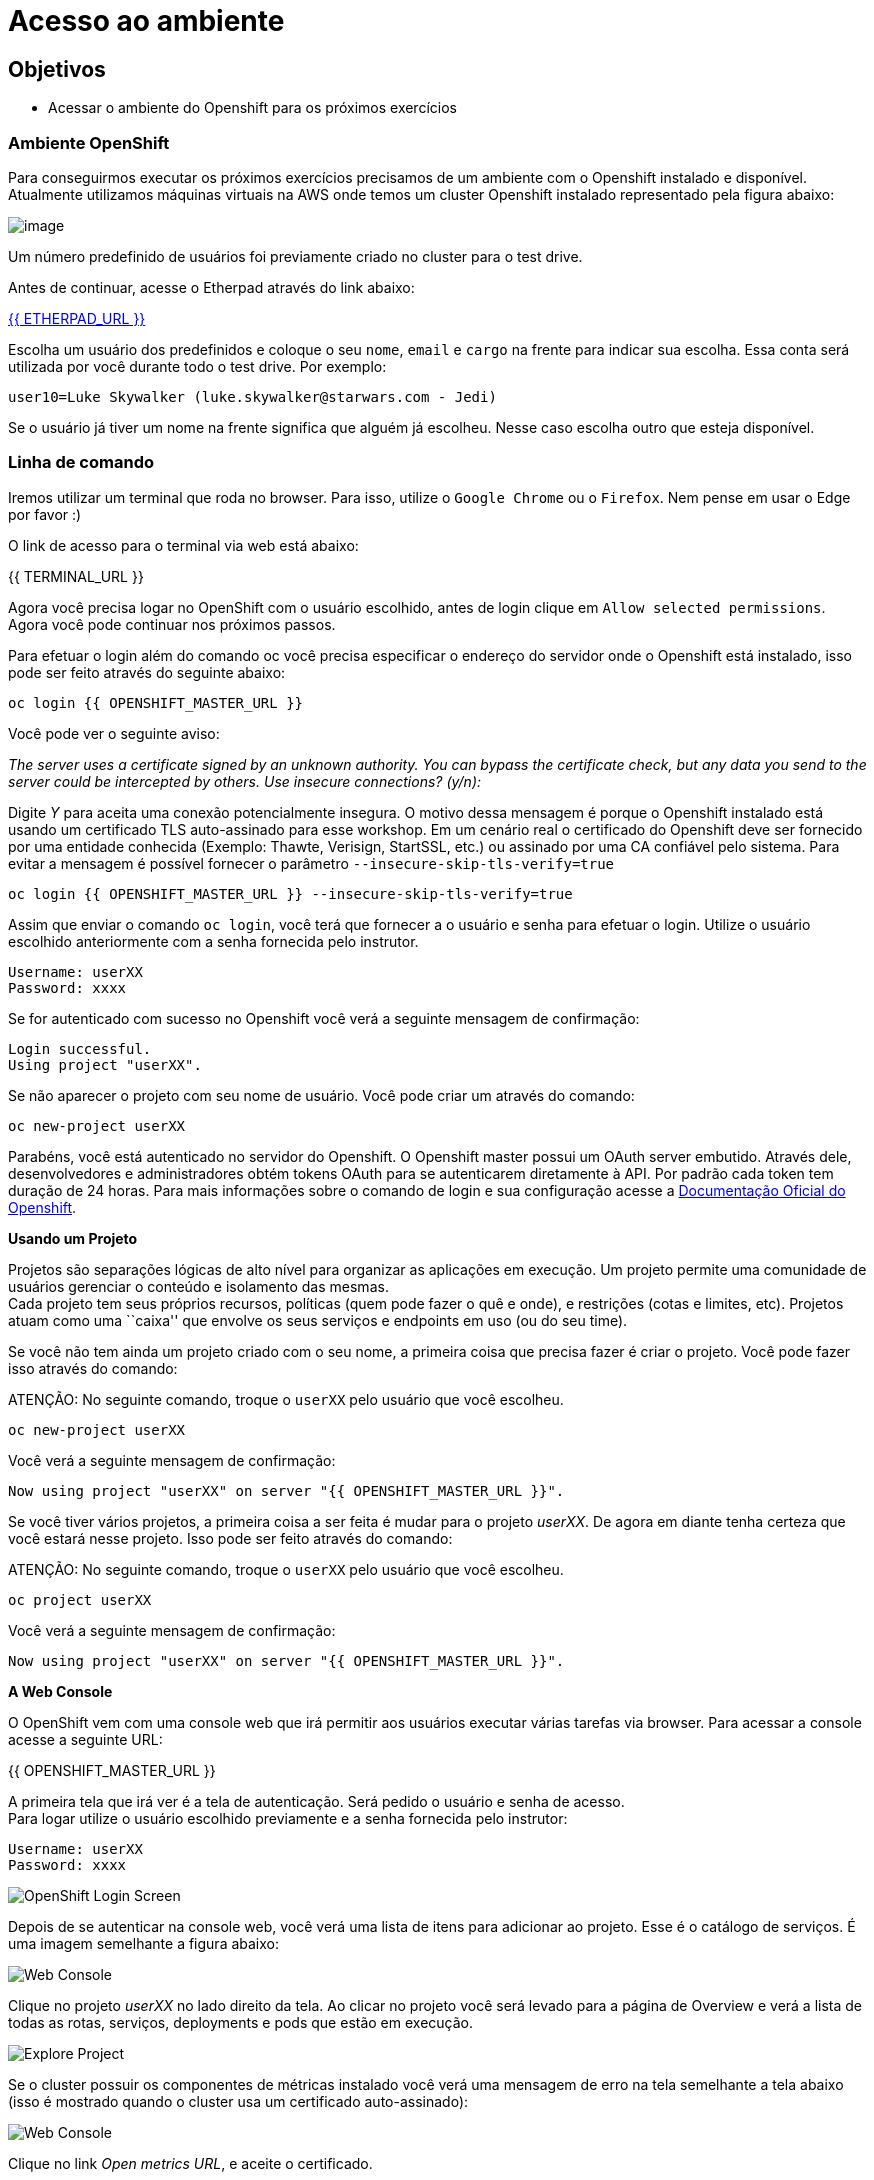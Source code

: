 [[acesso-ao-ambiente]]
= Acesso ao ambiente

[[objetivos]]
== Objetivos

* Acessar o ambiente do Openshift para os próximos exercícios

[[ambiente-openshift]]
=== Ambiente OpenShift

Para conseguirmos executar os próximos exercícios precisamos de um ambiente com o Openshift instalado e disponível. Atualmente utilizamos máquinas virtuais na AWS onde temos um cluster Openshift instalado representado pela figura abaixo:

image:https://raw.githubusercontent.com/guaxinim/starter-guides/ocp-3.11/images/common-environment-ocp-architecture.png[image]

Um número predefinido de usuários foi previamente criado no cluster para o test drive.

Antes de continuar, acesse o Etherpad através do link abaixo:

link:ETHERPAD[{{ ETHERPAD_URL }}]

Escolha um usuário dos predefinidos e coloque o seu `nome`, `email` e `cargo` na frente para indicar sua escolha. Essa conta será utilizada por você durante todo o test drive. Por exemplo:

....
user10=Luke Skywalker (luke.skywalker@starwars.com - Jedi)
....

Se o usuário já tiver um nome na frente significa que alguém já escolheu. Nesse caso escolha outro que esteja disponível.

[[linha-de-comando]]
=== Linha de comando

Iremos utilizar um terminal que roda no browser. Para isso, utilize o `Google Chrome` ou o `Firefox`. Nem pense em usar o Edge por favor :)

O link de acesso para o terminal via web está abaixo:

{{ TERMINAL_URL }}

Agora você precisa logar no OpenShift com o usuário escolhido, antes de login clique em `Allow selected permissions`. Agora você pode continuar nos próximos passos.

Para efetuar o login além do comando oc você precisa especificar o endereço do servidor onde o Openshift está instalado, isso pode ser feito através do seguinte abaixo:

[source,bash,role=copypaste]
----
oc login {{ OPENSHIFT_MASTER_URL }}
----

Você pode ver o seguinte aviso:

_The server uses a certificate signed by an unknown authority. You can bypass the certificate check, but any data you send to the server could be intercepted by others. Use insecure connections? (y/n):_

Digite _Y_ para aceita uma conexão potencialmente insegura. O motivo dessa mensagem é porque o Openshift instalado está usando um certificado TLS auto-assinado para esse workshop. Em um cenário real o certificado do Openshift deve ser fornecido por uma entidade conhecida (Exemplo: Thawte, Verisign, StartSSL, etc.) ou assinado por uma CA confiável pelo sistema. Para evitar a mensagem é possível fornecer o parâmetro `--insecure-skip-tls-verify=true`

[source,bash,role=copypaste]
----
oc login {{ OPENSHIFT_MASTER_URL }} --insecure-skip-tls-verify=true
----

Assim que enviar o comando `oc login`, você terá que fornecer a o usuário e senha para efetuar o login. Utilize o usuário escolhido anteriormente com a senha fornecida pelo instrutor.

[source,text]
----
Username: userXX
Password: xxxx
----

Se for autenticado com sucesso no Openshift você verá a seguinte mensagem de confirmação:

[source,text]
----
Login successful.
Using project "userXX".
----

Se não aparecer o projeto com seu nome de usuário. Você pode criar um através do comando:

[source,text]
----
oc new-project userXX
----

Parabéns, você está autenticado no servidor do Openshift. O Openshift master possui um OAuth server embutido. Através dele, desenvolvedores e administradores obtém tokens OAuth para se autenticarem diretamente à API. Por padrão cada token tem duração de 24 horas. Para mais informações sobre o comando de login e sua configuração acesse a https://docs.openshift.com/container-platform/latest/cli_reference/get_started_cli.html#basic-setup-and-login[Documentação Oficial do Openshift].

*Usando um Projeto*

Projetos são separações lógicas de alto nível para organizar as aplicações em execução. Um projeto permite uma comunidade de usuários gerenciar o conteúdo e isolamento das mesmas. +
Cada projeto tem seus próprios recursos, políticas (quem pode fazer o quê e onde), e restrições (cotas e limites, etc). Projetos atuam como uma ``caixa'' que envolve os seus serviços e endpoints em uso (ou do seu time).

Se você não tem ainda um projeto criado com o seu nome, a primeira coisa que precisa fazer é criar o projeto. Você pode fazer isso através do comando:

ATENÇÃO: No seguinte comando, troque o `userXX` pelo usuário que você escolheu.

[source,text]
----
oc new-project userXX
----

Você verá a seguinte mensagem de confirmação:

[source,text]
----
Now using project "userXX" on server "{{ OPENSHIFT_MASTER_URL }}".
----

Se você tiver vários projetos, a primeira coisa a ser feita é mudar para o projeto _userXX_. De agora em diante tenha certeza que você estará nesse projeto. Isso pode ser feito através do comando:

ATENÇÃO: No seguinte comando, troque o `userXX` pelo usuário que você escolheu.

[source,text]
----
oc project userXX
----

Você verá a seguinte mensagem de confirmação:

[source,text]
----
Now using project "userXX" on server "{{ OPENSHIFT_MASTER_URL }}".
----

*A Web Console*

O OpenShift vem com uma console web que irá permitir aos usuários executar várias tarefas via browser. Para acessar a console acesse a seguinte URL:

{{ OPENSHIFT_MASTER_URL }}

A primeira tela que irá ver é a tela de autenticação. Será pedido o usuário e senha de acesso. +
Para logar utilize o usuário escolhido previamente e a senha fornecida pelo instrutor:

[source,text]
----
Username: userXX
Password: xxxx
----

image:https://raw.githubusercontent.com/guaxinim/starter-guides/ocp-3.11/images/ocp-login.png[OpenShift Login Screen]

Depois de se autenticar na console web, você verá uma lista de itens para adicionar ao projeto. Esse é o catálogo de serviços. É uma imagem semelhante a figura abaixo:

image:https://raw.githubusercontent.com/guaxinim/starter-guides/ocp-3.11/images/explore-webconsole1sc.png[Web Console]

Clique no projeto _userXX_ no lado direito da tela. Ao clicar no projeto você será levado para a página de Overview e verá a lista de todas as rotas, serviços, deployments e pods que estão em execução.

image:https://raw.githubusercontent.com/guaxinim/starter-guides/ocp-3.11/images/explore-webconsole2.png[Explore Project]

Se o cluster possuir os componentes de métricas instalado você verá uma mensagem de erro na tela semelhante a tela abaixo (isso é mostrado quando o cluster usa um certificado auto-assinado):

image:https://raw.githubusercontent.com/guaxinim/starter-guides/ocp-3.11/images/explore-webconsole2-error.png[Web Console]

Clique no link _Open metrics URL_, e aceite o certificado.

image:https://raw.githubusercontent.com/guaxinim/starter-guides/ocp-3.11/images/explore-acceptcertificate.png[Accept Certificates]

Ainda precisamos aceitar outro certificado auto-assinado que é o certificado das métricas agregadas. Se não aceitarmos as métricas agregadas não irão aparecer na console web.

image:https://raw.githubusercontent.com/guaxinim/starter-guides/ocp-3.11/images/explore-hawkular.png[Hawkular Web]

Durante os labs iremos utilizar tanto a linha de comando quanto a console web.

Have fun!
